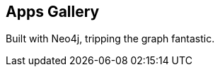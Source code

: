 == Apps Gallery
:type: page
:path: /learn/apps
:featured: 
:related: [object Object],[object Object],[object Object],[object Object],[object Object],[object Object],[object Object],[object Object]


[INTRO]
Built with Neo4j, tripping the graph fantastic.
